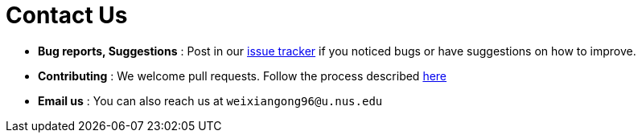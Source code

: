 = Contact Us
:site-section: ContactUs
:stylesDir: stylesheets

* *Bug reports, Suggestions* : Post in our https://github.com/AY1920S2-CS2103T-F10-2/main/issues[issue tracker] if you noticed bugs or have suggestions on how to improve.
* *Contributing* : We welcome pull requests. Follow the process described https://github.com/oss-generic/process[here]
* *Email us* : You can also reach us at `weixiangong96@u.nus.edu`
